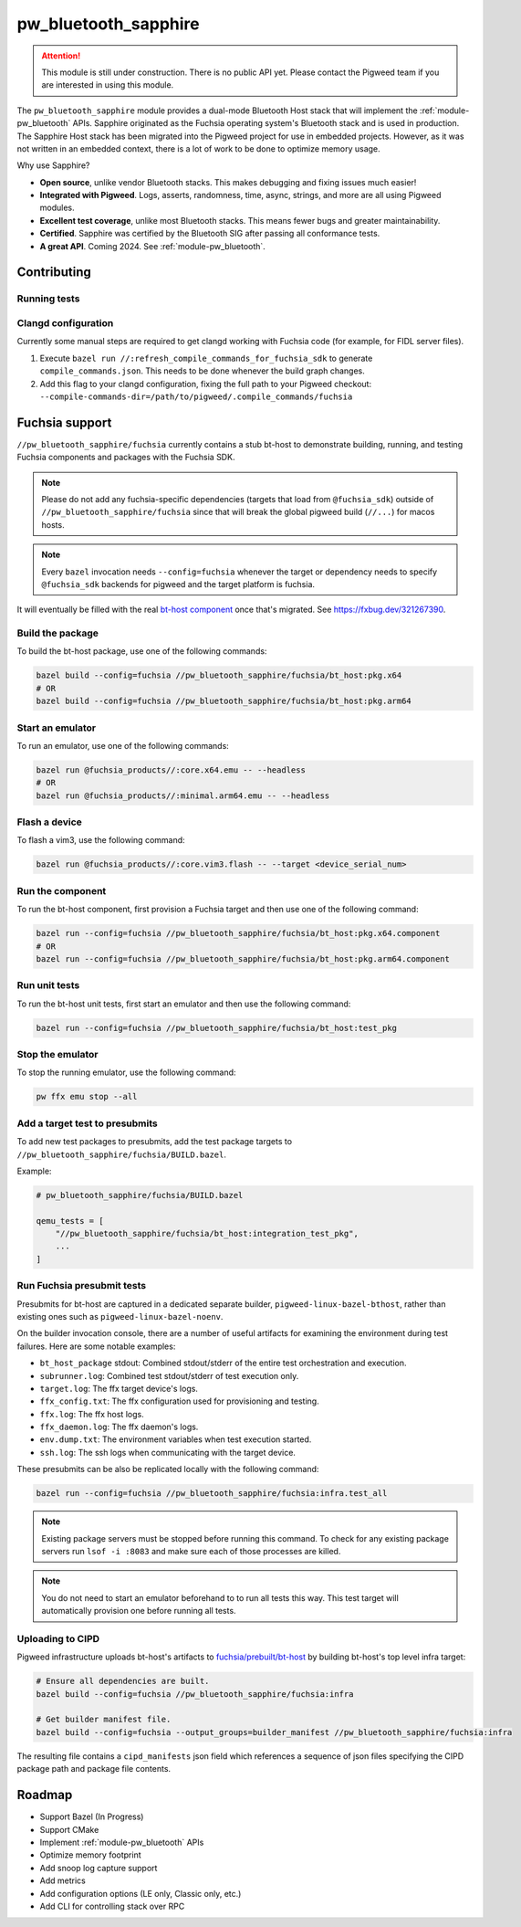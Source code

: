 .. _module-pw_bluetooth_sapphire:

=====================
pw_bluetooth_sapphire
=====================
.. pigweed-module::
   :name: pw_bluetooth_sapphire

.. attention::
  This module is still under construction. There is no public API yet. Please
  contact the Pigweed team if you are interested in using this module.

The ``pw_bluetooth_sapphire`` module provides a dual-mode Bluetooth Host stack
that will implement the :ref:`module-pw_bluetooth` APIs.  Sapphire originated as
the Fuchsia operating system's Bluetooth stack and is used in production. The
Sapphire Host stack has been migrated into the Pigweed project for use in
embedded projects. However, as it was not written in an embedded context, there
is a lot of work to be done to optimize memory usage.

Why use Sapphire?

* **Open source**, unlike vendor Bluetooth stacks. This makes debugging and
  fixing issues much easier!
* **Integrated with Pigweed**. Logs, asserts, randomness, time, async, strings,
  and more are all using Pigweed modules.
* **Excellent test coverage**, unlike most Bluetooth stacks. This means fewer
  bugs and greater maintainability.
* **Certified**. Sapphire was certified by the Bluetooth SIG after passing
  all conformance tests.
* **A great API**. Coming 2024. See :ref:`module-pw_bluetooth`.

------------
Contributing
------------

Running tests
=============
.. tab-set::

   .. tab-item:: Bazel (host)

      Run all tests:

      .. code-block:: console

         bazel test //pw_bluetooth_sapphire/host/... \
           --platforms=//pw_unit_test:googletest_platform \
           --@pigweed//pw_unit_test:backend=@pigweed//pw_unit_test:googletest

      Run l2cap tests with a test filter, logs, and log level filter:

      .. code-block:: console

         bazel test //pw_bluetooth_sapphire/host/l2cap:l2cap_test \
           --platforms=//pw_unit_test:googletest_platform \
           --@pigweed//pw_unit_test:backend=@pigweed//pw_unit_test:googletest \
           --test_arg=--gtest_filter="*InboundChannelFailure" \
           --test_output=all \
           --copt=-DPW_LOG_LEVEL_DEFAULT=PW_LOG_LEVEL_ERROR

   .. tab-item:: Bazel (Fuchsia emulator)

      .. code-block:: console

         bazel run --config=fuchsia //pw_bluetooth_sapphire/fuchsia:infra.test_all

   .. tab-item:: GN (host)

      The easiest way to run GN tests is with ``pw presubmit``, which will install
      dependencies and set GN args correctly.

      .. code-block:: console

         $ pw presubmit --step gn_chre_googletest_nanopb_sapphire_build

      You can also use ``pw watch`` if you install all the packages and set
      your GN args to match the `GN presubmit step`_.

Clangd configuration
====================
Currently some manual steps are required to get clangd working with Fuchsia
code (for example, for FIDL server files).

1. Execute ``bazel run //:refresh_compile_commands_for_fuchsia_sdk`` to
   generate ``compile_commands.json``. This needs to be done whenever the build
   graph changes.
2. Add this flag to your clangd configuration, fixing the full path to your
   Pigweed checkout:
   ``--compile-commands-dir=/path/to/pigweed/.compile_commands/fuchsia``

---------------
Fuchsia support
---------------
``//pw_bluetooth_sapphire/fuchsia`` currently contains a stub bt-host to
demonstrate building, running, and testing Fuchsia components and packages with
the Fuchsia SDK.

.. note::
   Please do not add any fuchsia-specific dependencies (targets that load from
   ``@fuchsia_sdk``) outside of ``//pw_bluetooth_sapphire/fuchsia`` since that
   will break the global pigweed build (``//...``) for macos hosts.

.. note::
   Every ``bazel`` invocation needs ``--config=fuchsia`` whenever the target or
   dependency needs to specify ``@fuchsia_sdk`` backends for pigweed and the
   target platform is fuchsia.

It will eventually be filled with the real `bt-host component`_ once that's
migrated. See https://fxbug.dev/321267390.

Build the package
=================
To build the bt-host package, use one of the following commands:

.. code-block::

   bazel build --config=fuchsia //pw_bluetooth_sapphire/fuchsia/bt_host:pkg.x64
   # OR
   bazel build --config=fuchsia //pw_bluetooth_sapphire/fuchsia/bt_host:pkg.arm64

Start an emulator
=================
To run an emulator, use one of the following commands:

.. code-block::

   bazel run @fuchsia_products//:core.x64.emu -- --headless
   # OR
   bazel run @fuchsia_products//:minimal.arm64.emu -- --headless

Flash a device
==============
To flash a vim3, use the following command:

.. code-block::

   bazel run @fuchsia_products//:core.vim3.flash -- --target <device_serial_num>

Run the component
=================
To run the bt-host component, first provision a Fuchsia target and then use one
of the following command:

.. code-block::

   bazel run --config=fuchsia //pw_bluetooth_sapphire/fuchsia/bt_host:pkg.x64.component
   # OR
   bazel run --config=fuchsia //pw_bluetooth_sapphire/fuchsia/bt_host:pkg.arm64.component

Run unit tests
==============
To run the bt-host unit tests, first start an emulator and then use the
following command:

.. code-block::

   bazel run --config=fuchsia //pw_bluetooth_sapphire/fuchsia/bt_host:test_pkg

Stop the emulator
=================
To stop the running emulator, use the following command:

.. code-block::

   pw ffx emu stop --all

Add a target test to presubmits
===============================
To add new test packages to presubmits, add the test package targets to
``//pw_bluetooth_sapphire/fuchsia/BUILD.bazel``.

Example:

.. code-block::

   # pw_bluetooth_sapphire/fuchsia/BUILD.bazel

   qemu_tests = [
       "//pw_bluetooth_sapphire/fuchsia/bt_host:integration_test_pkg",
       ...
   ]

Run Fuchsia presubmit tests
===========================
Presubmits for bt-host are captured in a dedicated separate builder,
``pigweed-linux-bazel-bthost``, rather than existing ones such as
``pigweed-linux-bazel-noenv``.

On the builder invocation console, there are a number of useful artifacts for
examining the environment during test failures. Here are some notable examples:

* ``bt_host_package`` stdout: Combined stdout/stderr of the entire test orchestration and execution.
* ``subrunner.log``: Combined test stdout/stderr of test execution only.
* ``target.log``: The ffx target device's logs.
* ``ffx_config.txt``: The ffx configuration used for provisioning and testing.
* ``ffx.log``: The ffx host logs.
* ``ffx_daemon.log``: The ffx daemon's logs.
* ``env.dump.txt``: The environment variables when test execution started.
* ``ssh.log``: The ssh logs when communicating with the target device.

These presubmits can be also be replicated locally with the following command:

.. code-block::

   bazel run --config=fuchsia //pw_bluetooth_sapphire/fuchsia:infra.test_all

.. note::
   Existing package servers must be stopped before running this command. To
   check for any existing package servers run ``lsof -i :8083`` and make sure
   each of those processes are killed.

.. note::
   You do not need to start an emulator beforehand to to run all tests this way.
   This test target will automatically provision one before running all tests.

Uploading to CIPD
=================
Pigweed infrastructure uploads bt-host's artifacts to
`fuchsia/prebuilt/bt-host`_ by building bt-host's top level infra target:

.. code-block::

   # Ensure all dependencies are built.
   bazel build --config=fuchsia //pw_bluetooth_sapphire/fuchsia:infra

   # Get builder manifest file.
   bazel build --config=fuchsia --output_groups=builder_manifest //pw_bluetooth_sapphire/fuchsia:infra

The resulting file contains a ``cipd_manifests`` json field which references a
sequence of json files specifying the CIPD package path and package file
contents.

-------
Roadmap
-------
* Support Bazel (In Progress)
* Support CMake
* Implement :ref:`module-pw_bluetooth` APIs
* Optimize memory footprint
* Add snoop log capture support
* Add metrics
* Add configuration options (LE only, Classic only, etc.)
* Add CLI for controlling stack over RPC

.. _bt-host component: https://fuchsia.googlesource.com/fuchsia/+/refs/heads/main/src/connectivity/bluetooth/core/bt-host/
.. _fuchsia/prebuilt/bt-host: https://chrome-infra-packages.appspot.com/p/fuchsia/prebuilt/bt-host
.. _GN presubmit step: https://cs.opensource.google/pigweed/pigweed/+/main:pw_presubmit/py/pw_presubmit/pigweed_presubmit.py?q=gn_chre_googletest_nanopb_sapphire_build
